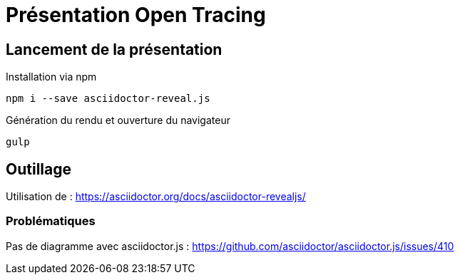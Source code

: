 = Présentation Open Tracing

== Lancement de la présentation
.Installation via npm
`npm i --save asciidoctor-reveal.js`

.Génération du rendu et ouverture du navigateur
`gulp`

== Outillage

Utilisation de : https://asciidoctor.org/docs/asciidoctor-revealjs/

=== Problématiques

Pas de diagramme avec asciidoctor.js : https://github.com/asciidoctor/asciidoctor.js/issues/410
